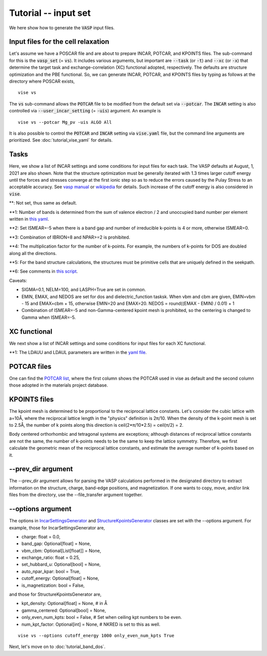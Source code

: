 Tutorial -- input set
---------------------

We here show how to generate the :code:`VASP` input files.

===================================
Input files for the cell relaxation
===================================
Let's assume we have a POSCAR file and are about to prepare INCAR, POTCAR, and KPOINTS files.
The sub-command for this is the :code:`vasp_set` (= :code:`vs`).
It includes various arguments, but important are
:code:`--task` (or :code:`-t`) and :code:`--xc` (or :code:`-x`)
that determine the target task and exchange-correlation (XC) functional adopted,
respectively.
The defaults are structure optimization and the PBE functional.
So, we can generate INCAR, POTCAR, and KPOINTS files by typing as follows at the directory where POSCAR exists,

::

    vise vs


The :code:`vs` sub-command allows the :code:`POTCAR` file to be modified
from the default set via :code:`--potcar`.
The :code:`INCAR` setting is also controlled via :code:`--user_incar_setting` (= :code:`-uis`) argument.
An example is

::

    vise vs --potcar Mg_pv -uis ALGO All

It is also possible to control the :code:`POTCAR` and :code:`INCAR` setting
via :code:`vise.yaml` file, but the command line arguments are prioritized.
See :doc:`tutorial_vise_yaml` for details.


=====
Tasks
=====
Here, we show a list of INCAR settings and some conditions for input files for each task. The VASP defaults at August, 1, 2021 are also shown.
Note that the structure optimization must be generally iterated
with 1.3 times larger cutoff energy until the forces and stresses converge
at the first ionic step so as to reduce the errors caused
by the Pulay Stress to an acceptable accuracy.
See `vasp manual <https://cms.mpi.univie.ac.at/vasp/vasp/Volume_vs_energy_volume_relaxations_Pulay_Stress.html>`_
or `wikipedia <https://en.wikipedia.org/wiki/Pulay_stress>`_ for details.
Such increase of the cutoff energy is also considered in :code:`vise`.

.. csv-table:: Tasks
   :file: task.csv
   :header-rows: 1

**: Not set, thus same as default.

**1: Number of bands is determined from the sum of valence electron / 2 and unoccupied band number per element written in `this yaml <https://github.com/kumagai-group/vise/blob/master/vise/input_set/datasets/unoccupied_bands.yaml>`_.

**2: Set ISMEAR=-5 when there is a band gap and number of irreducible k-points is 4 or more, otherwise ISMEAR=0.

**3: Combination of IBRION=8 and NPAR>=2 is prohibited.

**4: The multiplication factor for the number of k-points. For example, the numbers of k-points for DOS are doubled along all the directions.

**5: For the band structure calculations, the structures must be primitive cells that are uniquely defined in the seekpath.

**6: See comments in `this script <https://github.com/kumagai-group/vise/blob/master/vise/input_set/kpoints_mode.py>`_.

Caveats:

- SIGMA=0.1, NELM=100, and LASPH=True are set in common.

- EMIN, EMAX, and NEDOS are set for dos and dielectric_function tasksk.
  When vbm and cbm are given, EMIN=vbm - 15 and EMAX=cbm + 15, otherwise EMIN=20 and EMAX=20.
  NEDOS = round((EMAX - EMIN) / 0.01) + 1

- Combination of ISMEAR=-5 and non-Gamma-centered kpoint mesh is prohibited, so the centering
  is changed to Gamma when ISMEAR=-5.

=============
XC functional
=============
We next show a list of INCAR settings and some conditions for input files for each XC functional.

.. csv-table:: XC functional
   :file: xc.csv
   :header-rows: 1

**1: The LDAUU and LDAUL parameters are written in the `yaml file <https://github.com/kumagai-group/vise/blob/master/vise/input_set/datasets/u_parameter_set.yaml>`_.

=============
POTCAR files
=============
One can find the `POTCAR list <https://github.com/kumagai-group/vise/blob/master/vise/input_set/datasets/potcar_set.yaml>`_, where the first column shows the POTCAR used in vise as default and the second column those adopted in the materials project database.

=============
KPOINTS files
=============
The kpoint mesh is determined to be proportional to the reciprocal lattice constants.
Let's consider the cubic lattice with a=10Å,
where the reciprocal lattice length in the "physics" definition is 2π/10.
When the density of the k-point mesh is set to 2.5Å,
the number of k points along this direction is ceil(2*π/10*2.5) = ceil(π/2) = 2.

Body centered orthorhombic and tetragonal systems are exceptions;
although distances of reciprocal lattice constants are not the same,
the number of k-points needs to be the same to keep the lattice symmetry.
Therefore, we first calculate the geometric mean of the reciprocal lattice constants,
and estimate the average number of k-points based on it.

===================
--prev_dir argument
===================
The --prev_dir argument allows for parsing the VASP calculations performed in the designated directory
to extract information on the structure, charge, band-edge positions, and magnetization.
If one wants to copy, move, and/or link files from the directory, use the --file_transfer argument together.

==================
--options argument
==================
The options in `IncarSettingsGenerator <https://github.com/kumagai-group/vise/blob/master/vise/input_set/incar_settings_generator.py>`_ and `StructureKpointsGenerator <https://github.com/kumagai-group/vise/blob/master/vise/input_set/structure_kpoints_generator.py>`_
classes are set with the --options argument.
For example, those for IncarSettingsGenerator are,

* charge: float = 0.0,
* band_gap: Optional[float] = None,
* vbm_cbm: Optional[List[float]] = None,
* exchange_ratio: float = 0.25,
* set_hubbard_u: Optional[bool] = None,
* auto_npar_kpar: bool = True,
* cutoff_energy: Optional[float] = None,
* is_magnetization: bool = False,

and those for StructureKpointsGenerator are,

* kpt_density: Optional[float] = None,  # in Å
* gamma_centered: Optional[bool] = None,
* only_even_num_kpts: bool = False,  # Set when ceiling kpt numbers to be even.
* num_kpt_factor: Optional[int] = None,  # NKRED is set to this as well.

::

    vise vs --options cutoff_energy 1000 only_even_num_kpts True

Next, let's move on to :doc:`tutorial_band_dos`.


